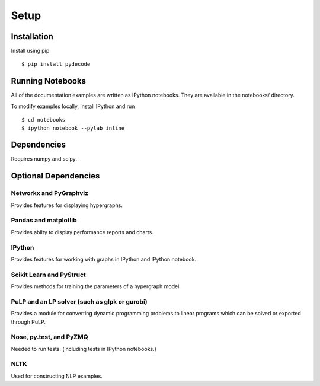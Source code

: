 ---------------
Setup
---------------

Installation
=============

Install using pip ::

    $ pip install pydecode

Running Notebooks
=================

All of the documentation examples are written as IPython notebooks. They are available in the notebooks/ directory.

To modify examples locally, install IPython and run ::

    $ cd notebooks
    $ ipython notebook --pylab inline

.. _tunneling: http://wisdomthroughknowledge.blogspot.com/2012/07/accessing-ipython-notebook-remotely.html
.. _emacs: http://tkf.github.io/emacs-ipython-notebook/

Dependencies
=====================

Requires numpy and scipy.


Optional Dependencies
=====================

Networkx and PyGraphviz
-------------

Provides features for displaying hypergraphs.

Pandas and matplotlib
-------------

Provides abilty to display performance reports and charts.

IPython
-------------

Provides features for working with graphs in IPython and IPython notebook.


Scikit Learn and PyStruct
-------------------------

Provides methods for training the parameters of a hypergraph model.


PuLP and an LP solver (such as glpk or gurobi)
-------------

Provides a module for converting dynamic programming problems to linear programs which can be solved or exported through PuLP.



Nose, py.test, and PyZMQ
------------

Needed to run tests. (including tests in IPython notebooks.)

NLTK
----------

Used for constructing NLP examples.
